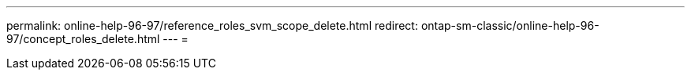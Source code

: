 ---
permalink: online-help-96-97/reference_roles_svm_scope_delete.html 
redirect: ontap-sm-classic/online-help-96-97/concept_roles_delete.html 
---
= 


